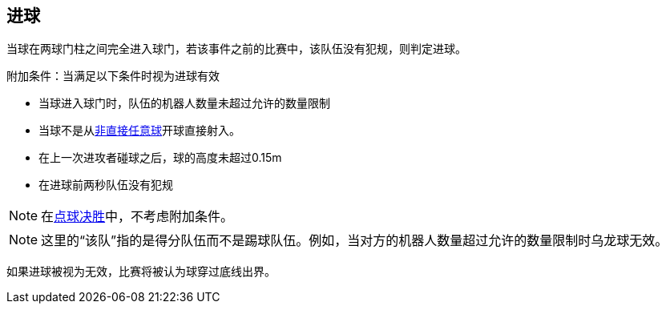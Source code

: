 == 进球
当球在两球门柱之间完全进入球门，若该事件之前的比赛中，该队伍没有犯规，则判定进球。

附加条件：当满足以下条件时视为进球有效

* 当球进入球门时，队伍的机器人数量未超过允许的数量限制
* 当球不是从<<Indirect Free Kick, 非直接任意球>>开球直接射入。
* 在上一次进攻者碰球之后，球的高度未超过0.15m
* 在进球前两秒队伍没有犯规

NOTE: 在<<点球决胜, 点球决胜>>中，不考虑附加条件。

NOTE: 这里的“该队”指的是得分队伍而不是踢球队伍。例如，当对方的机器人数量超过允许的数量限制时乌龙球无效。

如果进球被视为无效，比赛将被认为球穿过底线出界。
